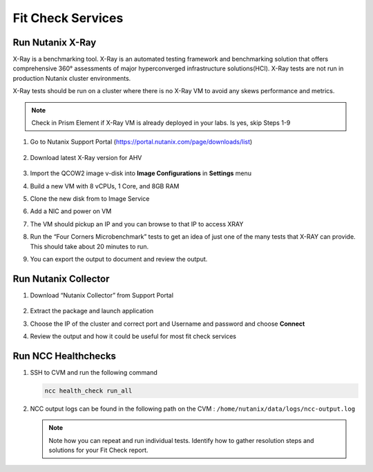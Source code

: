 

.. _lab5:

.. title:: Fit Check Services

Fit Check Services
+++++++++++++++++++
..
.. Run diagnostics.py
.. ------------------------------------------
..
.. #. SSH to CVM
..
..    .. code-block:: bash
..
..     ssh -l nutanix <CVM IP ADDRESS>
..
.. #. Run the following script
..
..    .. code-block:: bash
..
..      /home/nutanix/diagnostics/diagnostics.py run
..
.. #. View output from the following directory ``/home/nutanix/diagnostics/results``
..
.. #. Run script script to cleanup files generated during diagnostics
..
..    .. code-block:: bash
..
..      /home/nutanix/diagnostics/diagnostics.py cleanup
..
.. #. Review the output

Run Nutanix X-Ray
------------------------------------------

X-Ray is a benchmarking tool. X-Ray is an automated testing framework and benchmarking solution that offers comprehensive 360° assessments of major hyperconverged infrastructure solutions(HCI). X-Ray tests are not run in production Nutanix cluster environments.

X-Ray tests should be run on a cluster where there is no X-Ray VM to avoid any skews performance and metrics.

.. note::

 Check in Prism Element if X-Ray VM is already deployed in your labs. Is yes, skip Steps 1-9

#. Go to Nutanix Support Portal (https://portal.nutanix.com/page/downloads/list)

   .. figure:: images/xray1.png

#. Download latest X-Ray version for AHV

   .. figure:: images/xray2.png

#. Import the QCOW2 image v-disk into **Image Configurations** in **Settings** menu

#. Build a new VM with 8 vCPUs, 1 Core, and 8GB RAM

#. Clone the new disk from to Image Service

#. Add a NIC and power on VM

#. The VM should pickup an IP and you can browse to that IP to access XRAY

#. Run the “Four Corners Microbenchmark” tests to get an idea of just one of the many tests that X-RAY can provide. This should take about 20 minutes to run.

#. You can export the output to document and review the output.

Run Nutanix Collector
------------------------------------------

#. Download “Nutanix Collector” from Support Portal

   .. figure:: images/collector.png

#. Extract the package and launch application

#. Choose the IP of the cluster and correct port and Username and password and choose **Connect**

#. Review the output and how it could be useful for most fit check services

Run NCC Healthchecks
------------------------------------------

#. SSH to CVM and run the following command

   .. code-block:: language

     ncc health_check run_all

#. NCC output logs can be found in the following path on the CVM : ``/home/nutanix/data/logs/ncc-output.log``

   .. note::

   	Note how you can repeat and run individual tests.  Identify how to gather resolution steps and solutions for your Fit Check report.
